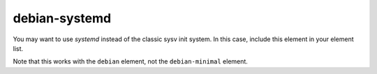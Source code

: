 ==============
debian-systemd
==============
You may want to use `systemd` instead of the classic sysv init system.
In this case, include this element in your element list.

Note that this works with the ``debian`` element, not the
``debian-minimal`` element.

.. element_deps::
